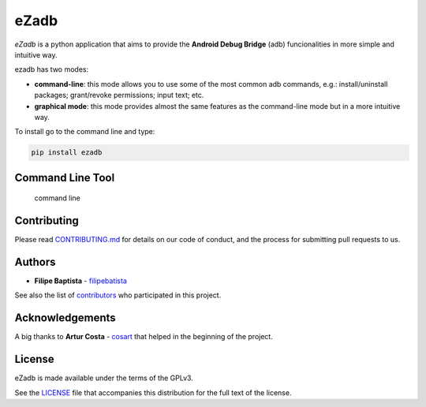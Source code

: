 **eZadb**
=========

*eZadb* is a python application that aims to provide the **Android Debug
Bridge** (adb) funcionalities in more simple and intuitive way.

ezadb has two modes:

-  **command-line**: this mode allows you to use some of the most common
   adb commands, e.g.: install/uninstall packages; grant/revoke
   permissions; input text; etc.
-  **graphical mode**: this mode provides almost the same features as
   the command-line mode but in a more intuitive way.

To install go to the command line and type:

.. code:: python

     pip install ezadb

**Command Line Tool**
---------------------

.. figure:: https://filipebatista.github.io/eZadb/imgs/command_line_thumb.png
   :alt: command line

   command line

Contributing
------------

Please read
`CONTRIBUTING.md <https://filipebatista.github.io/eZadb/CONTRIBUTING.md>`__
for details on our code of conduct, and the process for submitting pull
requests to us.

Authors
-------

-  **Filipe Baptista** -
   `filipebatista <https://github.com/filipebatista>`__

See also the list of
`contributors <https://github.com/filipebatista/eZadb/contributors>`__
who participated in this project.

Acknowledgements
----------------

A big thanks to **Artur Costa** - `cosart <https://github.com/cosart>`__
that helped in the beginning of the project.

License
-------

eZadb is made available under the terms of the GPLv3.

See the
`LICENSE <https://github.com/filipebatista/eZadb/blob/master/LICENSE>`__
file that accompanies this distribution for the full text of the
license.

